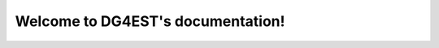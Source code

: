 .. DG4EST documentation master file, created by
   sphinx-quickstart on Sun Apr 14 15:08:20 2024.
   You can adapt this file completely to your liking, but it should at least
   contain the root `toctree` directive.

Welcome to DG4EST's documentation!
==================================

.. raw:: html

   <!-- Header Section -->
   <header class="w-full text-white drop-shadow-xl font-bold text-xl md:text-2xl">
     <div class="px-4 md:px-0 container mx-auto py-6 flex flex-row items-center justify-center md:justify-start gap-x-4">
       <img src="_static/logo.png" alt="Project Logo" class="hidden md:inline h-6" />
       <div>Project Name</div>
     </div>
   </header>

.. raw:: html

   <!-- Hero Section & Navigation -->
   <div class="px-4 md:px-0 container mx-auto flex flex-col gap-8 py-8 md:py-12">
     <div class="flex flex-col md:flex-row items-center gap-10 md:gap-16 py-8 md:py-16">
       <div class="w-full flex flex-col items-center md:items-start">
         <img src="_static/logo.png" alt="Project Logo" class="h-20 md:h-24" />
       </div>
       <div class="w-full text-white text-md md:text-lg text-justify font-semibold">
         Lorem ipsum dolor sit amet consectetur adipiscing elit.
       </div>
     </div>
     <nav class="flex justify-center">
       <div class="grid grid-cols-2 sm:grid-cols-3 lg:grid-cols-4 xl:grid-cols-5 gap-x-4 md:gap-x-8 text-md md:text-xl text-center text-white font-medium">
         <a href="#" class="px-4 flex flex-row items-center py-4 border-b-2 hover:border-amber-400">
           <i class="pr-4 fa-brands fa-github"></i>
           <span class="flex-1">GitHub</span>
         </a>
         <a href="#" class="px-4 flex flex-row items-center py-4 border-b-2 hover:border-amber-400">
           <i class="pr-4 fa-solid fa-download"></i>
           <span class="flex-1">Download</span>
         </a>
         <a href="#" class="px-4 flex flex-row items-center py-4 border-b-2 hover:border-amber-400">
           <i class="pr-4 fa-solid fa-rocket"></i>
           <span class="flex-1">Quick Start</span>
         </a>
         <a href="#" class="px-4 flex flex-row items-center py-4 border-b-2 hover:border-amber-400">
           <i class="pr-4 fa-solid fa-book"></i>
           <span class="flex-1">Documentation</span>
         </a>
         <a href="#" class="px-4 flex flex-row items-center py-4 border-b-2 hover:border-amber-400">
           <i class="pr-4 fa-solid fa-newspaper"></i>
           <span class="flex-1">Papers</span>
         </a>
       </div>
     </nav>
   </div>

.. raw:: html

   <!-- Featured Simulations Section -->
   <main class="px-4 md:px-0 bg-white flex-1 py-6 md:py-12">
     <div class="container mx-auto flex flex-col gap-8 md:gap-12">
       <section id="simulations" class="flex flex-col gap-4">
         <h2 class="text-xl md:text-2xl font-extrabold">Featured Simulations??</h2>
         <div id="ft-sim" class="grid grid-cols-1 md:grid-cols-3 gap-8">
           <!-- Example Simulation Card -->
           <div class="flex flex-col text-white rounded bg-slate-900 rounded-b-lg">
             <div class="flex-1 grid bg-white pb-2">
               <img src="https://via.placeholder.com/400x225.png?text=Sim+1" alt="Simulation Alpha Visualization" class="place-self-center" />
             </div>
             <div class="flex flex-row items-center px-2 py-1">
               <div class="flex flex-col h-full bg-white justify-center">
                 <img src="_static/logo.png" alt="Logo" class="h-10" />
               </div>
               <div class="flex-1 p-2 font-semibold text-center">Simulation Alpha</div>
               <a href="#" class="w-10 text-center">
                 <i class="fa-solid fa-arrow-up-right-from-square"></i>
               </a>
             </div>
             <div class="grid grid-cols-3 gap-4 px-4 py-2">
               <div class="flex flex-row items-center">
                 <div class="pr-2"><i class="fa-solid fa-server"></i></div>
                 <div class="flex-1 text-center">System A</div>
               </div>
               <div class="flex flex-row items-center">
                 <div class="pr-2"><i class="fa-solid fa-microchip"></i></div>
                 <div class="flex-1 text-center">128 GPUs</div>
               </div>
               <div class="flex flex-row items-center">
                 <div class="pr-2"><i class="fa-solid fa-clock"></i></div>
                 <div class="flex-1 text-center">12h</div>
               </div>
             </div>
           </div>
           <!-- Additional simulation cards can follow the same structure -->
         </div>
       </section>
     </div>
   </main>

.. raw:: html

   <!-- Weak Scaling Results Section -->
   <section id="scaling" class="flex flex-col gap-4">
     <h2 class="text-xl md:text-2xl font-extrabold">Weak Scaling Results EXAMPLE</h2>
     <div id="ft-scaling" class="flex flex-col md:flex-row gap-8 md:justify-around">
       <div class="flex flex-col text-white rounded bg-slate-900 rounded-b-lg md:w-1/3">
         <div class="flex-1 grid bg-white pb-2">
           <img src="https://via.placeholder.com/400x300.png?text=Chart+1" alt="Scaling Chart - Frontier" class="place-self-center" />
         </div>
         <div class="p-2 font-semibold text-center">Frontier (AMD GPUs)</div>
       </div>
       <div class="flex flex-col text-white rounded bg-slate-900 rounded-b-lg md:w-1/3">
         <div class="flex-1 grid bg-white pb-2">
           <img src="https://via.placeholder.com/400x300.png?text=Chart+2" alt="Scaling Chart - Summit" class="place-self-center" />
         </div>
         <div class="p-2 font-semibold text-center">Summit (NVIDIA GPUs)</div>
       </div>
     </div>
   </section>

.. raw:: html

   <!-- Contributors Section -->
   <section id="contributors" class="flex flex-col gap-4">
     <h2 class="text-xl md:text-2xl font-extrabold">Contributors</h2>
     <div id="ft-contrib" class="flex flex-wrap">
       <a href="#" class="m-1"><img src="https://via.placeholder.com/48" alt="Contributor 1" class="w-12 h-12 object-cover" /></a>
       <a href="#" class="m-1"><img src="https://via.placeholder.com/48" alt="Contributor 2" class="w-12 h-12 object-cover" /></a>
       <a href="#" class="m-1"><img src="https://via.placeholder.com/48" alt="Contributor 3" class="w-12 h-12 object-cover" /></a>
       <a href="#" class="m-1"><img src="https://via.placeholder.com/48" alt="Contributor 4" class="w-12 h-12 object-cover" /></a>
     </div>
   </section>

.. raw:: html

   <!-- Footer -->
   <footer class="flex flex-col w-full px-4 md:px-0 text-white py-8 gap-4 container mx-auto">
     <div class="font-bold text-center text-sm md:text-md md:text-left">
       &copy; <span id="year">2025</span> Your Name or Organization
     </div>
     <div class="text-justify flex-1 text-xs md:text-sm text-neutral-300">
       Supported by multiple organizations and funding agencies.
     </div>
   </footer>
